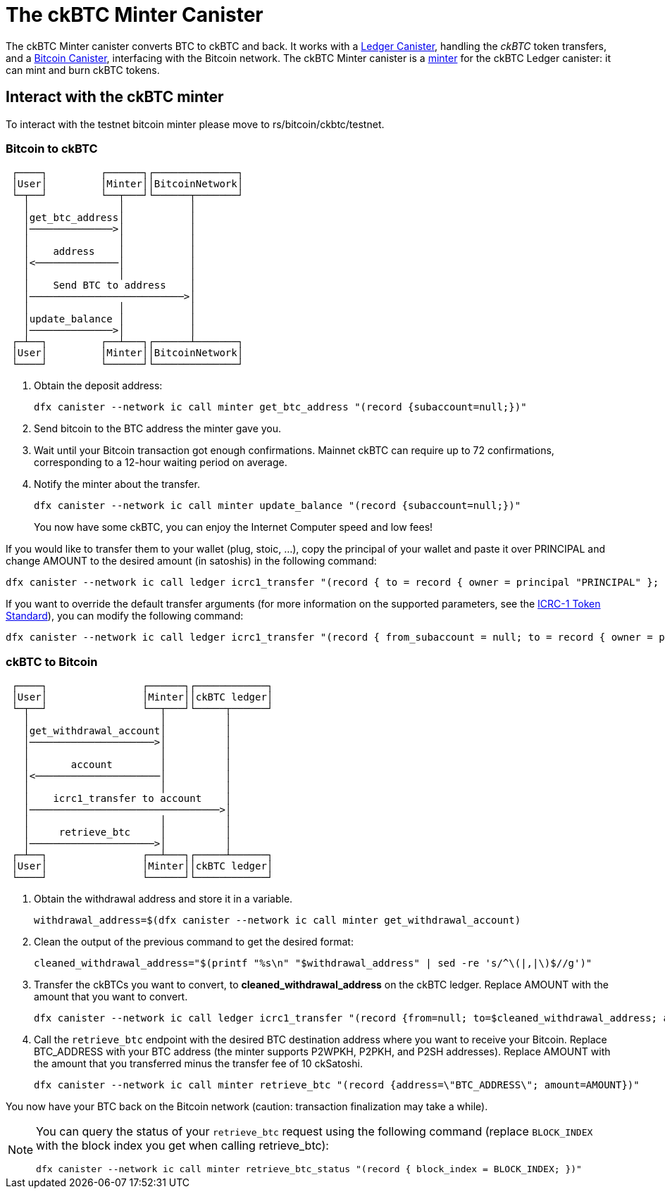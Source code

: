 = The ckBTC Minter Canister +


The ckBTC Minter canister converts BTC to ckBTC and back.
It works with a link:../../../rosetta-api/icrc1/README.md[Ledger Canister], handling the _ckBTC_ token transfers, and a link:../../canister/README.adoc[Bitcoin Canister], interfacing with the Bitcoin network.
The ckBTC Minter canister is a https://github.com/dfinity/ICRC-1/blob/8c526e1dae38622eb0940643996e8187d2063513/standards/ICRC-1/README.md#minting-account-[minter] for the ckBTC Ledger canister: it can mint and burn ckBTC tokens.

== Interact with the ckBTC minter
To interact with the testnet bitcoin minter please move to rs/bitcoin/ckbtc/testnet.

=== Bitcoin to ckBTC
```
 ┌────┐         ┌──────┐┌──────────────┐
 │User│         │Minter││BitcoinNetwork│
 └─┬──┘         └──┬───┘└──────┬───────┘
   │               │           │        
   │get_btc_address│           │        
   │──────────────>│           │        
   │               │           │        
   │    address    │           │        
   │<──────────────│           │        
   │               │           │        
   │    Send BTC to address    │        
   │──────────────────────────>│        
   │               │           │        
   │update_balance │           │        
   │──────────────>│           │        
 ┌─┴──┐         ┌──┴───┐┌──────┴───────┐
 │User│         │Minter││BitcoinNetwork│
 └────┘         └──────┘└──────────────┘
```

1. Obtain the deposit address:
+
----
dfx canister --network ic call minter get_btc_address "(record {subaccount=null;})"
----
+
2. Send bitcoin to the BTC address the minter gave you.
3. Wait until your Bitcoin transaction got enough confirmations.
   Mainnet ckBTC can require up to 72 confirmations, corresponding to a 12-hour waiting period on average.
4. Notify the minter about the transfer.
+
----
dfx canister --network ic call minter update_balance "(record {subaccount=null;})"
----
+

You now have some ckBTC, you can enjoy the Internet Computer speed and low fees!

If you would like to transfer them to your wallet (plug, stoic, ...), copy the principal of your wallet and paste it over PRINCIPAL and change AMOUNT to the desired amount (in satoshis) in the following command:
----
dfx canister --network ic call ledger icrc1_transfer "(record { to = record { owner = principal "PRINCIPAL" }; amount = AMOUNT; })"
----
If you want to override the default transfer arguments (for more information on the supported parameters, see the https://github.com/dfinity/ICRC-1/blob/main/standards/ICRC-1/README.md[ICRC-1 Token Standard]), you can modify the following command: 
----
dfx canister --network ic call ledger icrc1_transfer "(record { from_subaccount = null; to = record { owner = principal "PRINCIPAL"; subaccount = null; }; amount = AMOUNT; fee = null; memo = null; created_at_time = null;})"
----

=== ckBTC to Bitcoin
```
 ┌────┐                ┌──────┐┌────────────┐
 │User│                │Minter││ckBTC ledger│
 └─┬──┘                └──┬───┘└─────┬──────┘
   │                      │          │       
   │get_withdrawal_account│          │       
   │─────────────────────>│          │       
   │                      │          │       
   │       account        │          │       
   │<─────────────────────│          │       
   │                      │          │       
   │    icrc1_transfer to account    │       
   │────────────────────────────────>│       
   │                      │          │       
   │     retrieve_btc     │          │       
   │─────────────────────>│          │       
 ┌─┴──┐                ┌──┴───┐┌─────┴──────┐
 │User│                │Minter││ckBTC ledger│
 └────┘                └──────┘└────────────┘

```

1. Obtain the withdrawal address and store it in a variable.
+
----
withdrawal_address=$(dfx canister --network ic call minter get_withdrawal_account)
----
+
2. Clean the output of the previous command to get the desired format:
+
----
cleaned_withdrawal_address="$(printf "%s\n" "$withdrawal_address" | sed -re 's/^\(|,|\)$//g')"
----
+
3. Transfer the ckBTCs you want to convert, to *cleaned_withdrawal_address* on the ckBTC ledger.
   Replace AMOUNT with the amount that you want to convert.
+
----
dfx canister --network ic call ledger icrc1_transfer "(record {from=null; to=$cleaned_withdrawal_address; amount=AMOUNT; fee=null; memo=null; created_at_time=null;})"
----
+
4. Call the `retrieve_btc` endpoint with the desired BTC destination address where you want to receive your Bitcoin.
   Replace BTC_ADDRESS with your BTC address (the minter supports P2WPKH, P2PKH, and P2SH addresses).
   Replace AMOUNT with the amount that you transferred minus the transfer fee of 10 ckSatoshi.
+
----
dfx canister --network ic call minter retrieve_btc "(record {address=\"BTC_ADDRESS\"; amount=AMOUNT})"
----

You now have your BTC back on the Bitcoin network (caution: transaction finalization may take a while). 

[NOTE]
====
You can query the status of your `retrieve_btc` request using the following command (replace `BLOCK_INDEX` with the block index you get when calling retrieve_btc): 
----
dfx canister --network ic call minter retrieve_btc_status "(record { block_index = BLOCK_INDEX; })"
----
====
